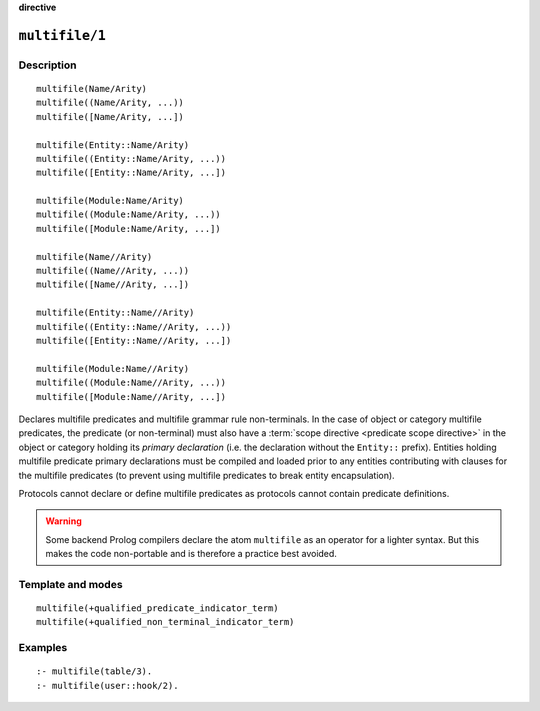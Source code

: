 ..
   This file is part of Logtalk <https://logtalk.org/>  
   Copyright 1998-2022 Paulo Moura <pmoura@logtalk.org>
   SPDX-License-Identifier: Apache-2.0

   Licensed under the Apache License, Version 2.0 (the "License");
   you may not use this file except in compliance with the License.
   You may obtain a copy of the License at

       http://www.apache.org/licenses/LICENSE-2.0

   Unless required by applicable law or agreed to in writing, software
   distributed under the License is distributed on an "AS IS" BASIS,
   WITHOUT WARRANTIES OR CONDITIONS OF ANY KIND, either express or implied.
   See the License for the specific language governing permissions and
   limitations under the License.


.. rst-class:: align-right

**directive**

.. index:: pair: multifile/1; Directive
.. _directives_multifile_1:

``multifile/1``
===============

Description
-----------

::

   multifile(Name/Arity)
   multifile((Name/Arity, ...))
   multifile([Name/Arity, ...])

   multifile(Entity::Name/Arity)
   multifile((Entity::Name/Arity, ...))
   multifile([Entity::Name/Arity, ...])

   multifile(Module:Name/Arity)
   multifile((Module:Name/Arity, ...))
   multifile([Module:Name/Arity, ...])

   multifile(Name//Arity)
   multifile((Name//Arity, ...))
   multifile([Name//Arity, ...])

   multifile(Entity::Name//Arity)
   multifile((Entity::Name//Arity, ...))
   multifile([Entity::Name//Arity, ...])

   multifile(Module:Name//Arity)
   multifile((Module:Name//Arity, ...))
   multifile([Module:Name//Arity, ...])

Declares multifile predicates and multifile grammar rule non-terminals. In the
case of object or category multifile predicates, the predicate (or non-terminal)
must also have a :term:`scope directive <predicate scope directive>` in the
object or category holding its *primary declaration* (i.e. the declaration
without the ``Entity::`` prefix). Entities holding multifile predicate primary
declarations must be compiled and loaded prior to any entities contributing
with clauses for the multifile predicates (to prevent using multifile
predicates to break entity encapsulation).

Protocols cannot declare or define multifile predicates as protocols cannot
contain predicate definitions.

.. warning::

   Some backend Prolog compilers declare the atom ``multifile`` as an
   operator for a lighter syntax. But this makes the code non-portable
   and is therefore a practice best avoided.

Template and modes
------------------

::

   multifile(+qualified_predicate_indicator_term)
   multifile(+qualified_non_terminal_indicator_term)

Examples
--------

::

   :- multifile(table/3).
   :- multifile(user::hook/2).

.. seealso::

   :ref:`directives_public_1`,
   :ref:`directives_protected_1`,
   :ref:`directives_private_1`,
   :ref:`methods_predicate_property_2`
